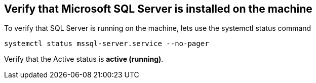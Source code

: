 == Verify that Microsoft SQL Server is installed on the machine

To verify that SQL Server is running on the machine, lets use the
systemctl status command

[source,bash]
----
systemctl status mssql-server.service --no-pager
----

Verify that the Active status is *active (running)*.
